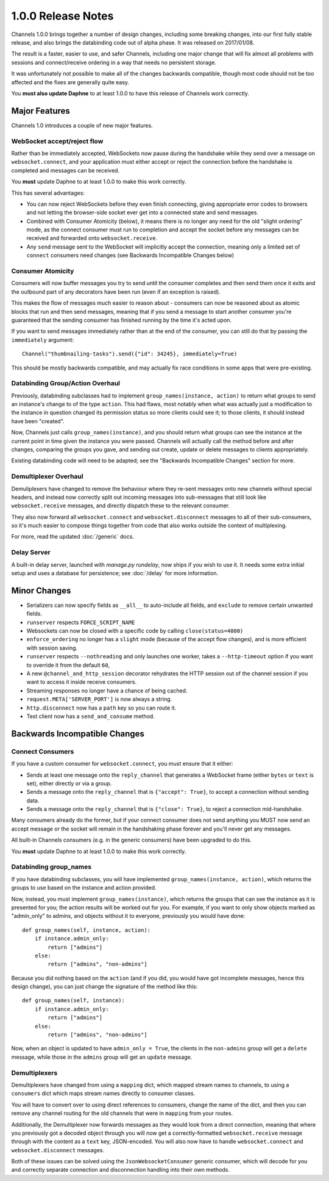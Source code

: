 1.0.0 Release Notes
===================

Channels 1.0.0 brings together a number of design changes, including some
breaking changes, into our first fully stable release, and also brings the
databinding code out of alpha phase. It was released on 2017/01/08.

The result is a faster, easier to use, and safer Channels, including one major
change that will fix almost all problems with sessions and connect/receive
ordering in a way that needs no persistent storage.

It was unfortunately not possible to make all of the changes backwards
compatible, though most code should not be too affected and the fixes are
generally quite easy.

You **must also update Daphne** to at least 1.0.0 to have this release of
Channels work correctly.


Major Features
--------------

Channels 1.0 introduces a couple of new major features.


WebSocket accept/reject flow
~~~~~~~~~~~~~~~~~~~~~~~~~~~~

Rather than be immediately accepted, WebSockets now pause during the handshake
while they send over a message on ``websocket.connect``, and your application
must either accept or reject the connection before the handshake is completed
and messages can be received.

You **must** update Daphne to at least 1.0.0 to make this work correctly.

This has several advantages:

* You can now reject WebSockets before they even finish connecting, giving
  appropriate error codes to browsers and not letting the browser-side socket
  ever get into a connected state and send messages.

* Combined with Consumer Atomicity (below), it means there is no longer any need
  for the old "slight ordering" mode, as the connect consumer must run to
  completion and accept the socket before any messages can be received and
  forwarded onto ``websocket.receive``.

* Any ``send`` message sent to the WebSocket will implicitly accept the connection,
  meaning only a limited set of ``connect`` consumers need changes (see
  Backwards Incompatible Changes below)


Consumer Atomicity
~~~~~~~~~~~~~~~~~~

Consumers will now buffer messages you try to send until the consumer completes
and then send them once it exits and the outbound part of any decorators have
been run (even if an exception is raised).

This makes the flow of messages much easier to reason about - consumers can now
be reasoned about as atomic blocks that run and then send messages, meaning that
if you send a message to start another consumer you're guaranteed that the
sending consumer has finished running by the time it's acted upon.

If you want to send messages immediately rather than at the end of the consumer,
you can still do that by passing the ``immediately`` argument::

    Channel("thumbnailing-tasks").send({"id": 34245}, immediately=True)

This should be mostly backwards compatible, and may actually fix race
conditions in some apps that were pre-existing.


Databinding Group/Action Overhaul
~~~~~~~~~~~~~~~~~~~~~~~~~~~~~~~~~

Previously, databinding subclasses had to implement
``group_names(instance, action)`` to return what groups to send an instance's
change to of the type ``action``. This had flaws, most notably when what was
actually just a modification to the instance in question changed its
permission status so more clients could see it; to those clients, it should
instead have been "created".

Now, Channels just calls ``group_names(instance)``, and you should return what
groups can see the instance at the current point in time given the instance
you were passed. Channels will actually call the method before and after changes,
comparing the groups you gave, and sending out create, update or delete messages
to clients appropriately.

Existing databinding code will need to be adapted; see the
"Backwards Incompatible Changes" section for more.


Demultiplexer Overhaul
~~~~~~~~~~~~~~~~~~~~~~

Demuliplexers have changed to remove the behaviour where they re-sent messages
onto new channels without special headers, and instead now correctly split out
incoming messages into sub-messages that still look like ``websocket.receive``
messages, and directly dispatch these to the relevant consumer.

They also now forward all ``websocket.connect`` and ``websocket.disconnect``
messages to all of their sub-consumers, so it's much easier to compose things
together from code that also works outside the context of multiplexing.

For more, read the updated :doc:`/generic` docs.


Delay Server
~~~~~~~~~~~~

A built-in delay server, launched with `manage.py rundelay`, now ships if you
wish to use it. It needs some extra initial setup and uses a database for
persistence; see :doc:`/delay` for more information.


Minor Changes
-------------

* Serializers can now specify fields as ``__all__`` to auto-include all fields,
  and ``exclude`` to remove certain unwanted fields.

* ``runserver`` respects ``FORCE_SCRIPT_NAME``

* Websockets can now be closed with a specific code by calling ``close(status=4000)``

* ``enforce_ordering`` no longer has a ``slight`` mode (because of the accept
  flow changes), and is more efficient with session saving.

* ``runserver`` respects ``--nothreading`` and only launches one worker, takes
  a ``--http-timeout`` option if you want to override it from the default ``60``,

* A new ``@channel_and_http_session`` decorator rehydrates the HTTP session out
  of the channel session if you want to access it inside receive consumers.

* Streaming responses no longer have a chance of being cached.

* ``request.META['SERVER_PORT']`` is now always a string.

* ``http.disconnect`` now has a ``path`` key so you can route it.

* Test client now has a ``send_and_consume`` method.


Backwards Incompatible Changes
------------------------------

Connect Consumers
~~~~~~~~~~~~~~~~~

If you have a custom consumer for ``websocket.connect``, you must ensure that
it either:

* Sends at least one message onto the ``reply_channel`` that generates a
  WebSocket frame (either ``bytes`` or ``text`` is set), either directly
  or via a group.
* Sends a message onto the ``reply_channel`` that is ``{"accept": True}``,
  to accept a connection without sending data.
* Sends a message onto the ``reply_channel`` that is ``{"close": True}``,
  to reject a connection mid-handshake.

Many consumers already do the former, but if your connect consumer does not
send anything you MUST now send an accept message or the socket will remain
in the handshaking phase forever and you'll never get any messages.

All built-in Channels consumers (e.g. in the generic consumers) have been
upgraded to do this.

You **must** update Daphne to at least 1.0.0 to make this work correctly.


Databinding group_names
~~~~~~~~~~~~~~~~~~~~~~~

If you have databinding subclasses, you will have implemented
``group_names(instance, action)``, which returns the groups to use based on the
instance and action provided.

Now, instead, you must implement ``group_names(instance)``, which returns the
groups that can see the instance as it is presented for you; the action
results will be worked out for you. For example, if you want to only show
objects marked as "admin_only" to admins, and objects without it to everyone,
previously you would have done::

    def group_names(self, instance, action):
        if instance.admin_only:
            return ["admins"]
        else:
            return ["admins", "non-admins"]

Because you did nothing based on the ``action`` (and if you did, you would
have got incomplete messages, hence this design change), you can just change
the signature of the method like this::

    def group_names(self, instance):
        if instance.admin_only:
            return ["admins"]
        else:
            return ["admins", "non-admins"]

Now, when an object is updated to have ``admin_only = True``, the clients
in the ``non-admins`` group will get a ``delete`` message, while those in
the ``admins`` group will get an ``update`` message.


Demultiplexers
~~~~~~~~~~~~~~

Demultiplexers have changed from using a ``mapping`` dict, which mapped stream
names to channels, to using a ``consumers`` dict which maps stream names
directly to consumer classes.

You will have to convert over to using direct references to consumers, change
the name of the dict, and then you can remove any channel routing for the old
channels that were in ``mapping`` from your routes.

Additionally, the Demultiplexer now forwards messages as they would look from
a direct connection, meaning that where you previously got a decoded object
through you will now get a correctly-formatted ``websocket.receive`` message
through with the content as a ``text`` key, JSON-encoded. You will also
now have to handle ``websocket.connect`` and ``websocket.disconnect`` messages.

Both of these issues can be solved using the ``JsonWebsocketConsumer`` generic
consumer, which will decode for you and correctly separate connection and
disconnection handling into their own methods.
